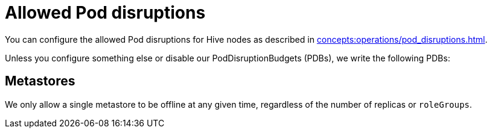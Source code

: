 = Allowed Pod disruptions

You can configure the allowed Pod disruptions for Hive nodes as described in xref:concepts:operations/pod_disruptions.adoc[].

Unless you configure something else or disable our PodDisruptionBudgets (PDBs), we write the following PDBs:

== Metastores
We only allow a single metastore to be offline at any given time, regardless of the number of replicas or `roleGroups`.
